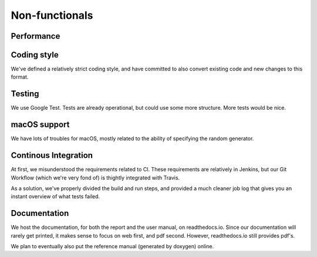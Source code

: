Non-functionals
===============

Performance
-----------

.. todo::
   
   Performance is not measured yet.

Coding style
------------

We've defined a relatively strict coding style, and have committed to also convert existing code and new changes to this format.

Testing
-------

We use Google Test. Tests are already operational, but could use some more structure. More tests would be nice.

macOS support
-------------

We have lots of troubles for macOS, mostly related to the ability of specifying the random generator.

Continous Integration
---------------------

At first, we misunderstood the requirements related to CI. These requirements are relatively in Jenkins, but our Git Workflow (which we're very fond of) is thightly integrated with Travis.

As a solution, we've properly divided the build and run steps, and provided a much cleaner job log that gives you an instant overview of what tests failed.

Documentation
-------------

We host the documentation, for both the report and the user manual, on readthedocs.io. Since our documentation will rarely get printed, it makes sense to focus on web first, and pdf second. However, readthedocs.io still provides pdf's.

We plan to eventually also put the reference manual (generated by doxygen) online.
